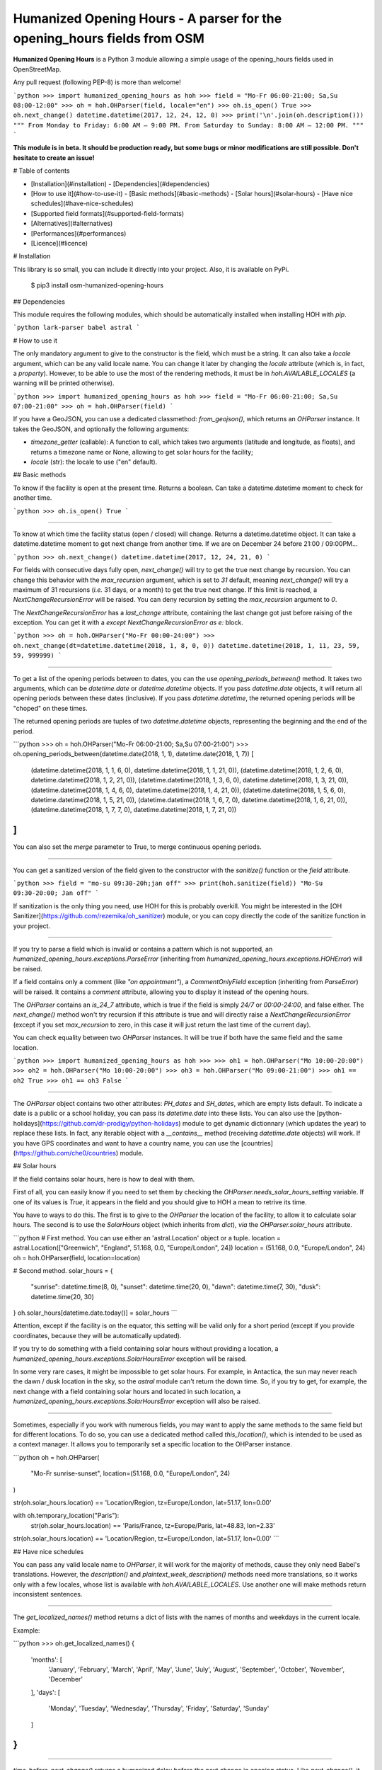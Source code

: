 Humanized Opening Hours - A parser for the opening_hours fields from OSM
========================================================================

**Humanized Opening Hours** is a Python 3 module allowing a simple usage of the opening_hours fields used in OpenStreetMap.

Any pull request (following PEP-8) is more than welcome!

```python
>>> import humanized_opening_hours as hoh
>>> field = "Mo-Fr 06:00-21:00; Sa,Su 08:00-12:00"
>>> oh = hoh.OHParser(field, locale="en")
>>> oh.is_open()
True
>>> oh.next_change()
datetime.datetime(2017, 12, 24, 12, 0)
>>> print('\n'.join(oh.description()))
"""
From Monday to Friday: 6:00 AM – 9:00 PM.
From Saturday to Sunday: 8:00 AM – 12:00 PM.
"""
```

**This module is in beta. It should be production ready, but some bugs or minor modifications are still possible. Don't hesitate to create an issue!**

# Table of contents

- [Installation](#installation)
  - [Dependencies](#dependencies)
- [How to use it](#how-to-use-it)
  - [Basic methods](#basic-methods)
  - [Solar hours](#solar-hours)
  - [Have nice schedules](#have-nice-schedules)
- [Supported field formats](#supported-field-formats)
- [Alternatives](#alternatives)
- [Performances](#performances)
- [Licence](#licence)

# Installation

This library is so small, you can include it directly into your project.
Also, it is available on PyPi.

    $ pip3 install osm-humanized-opening-hours

## Dependencies

This module requires the following modules, which should be automatically installed when installing HOH with `pip`.

```python
lark-parser
babel
astral
```

# How to use it

The only mandatory argument to give to the constructor is the field, which must be a string.
It can also take a `locale` argument, which can be any valid locale name. You can change it later by changing the `locale` attribute (which is, in fact, a `property`).
However, to be able to use the most of the rendering methods, it must be in `hoh.AVAILABLE_LOCALES` (a warning will be printed otherwise).

```python
>>> import humanized_opening_hours as hoh
>>> field = "Mo-Fr 06:00-21:00; Sa,Su 07:00-21:00"
>>> oh = hoh.OHParser(field)
```

If you have a GeoJSON, you can use a dedicated classmethod: `from_geojson()`, which returns an `OHParser` instance.
It takes the GeoJSON, and optionally the following arguments:

- `timezone_getter` (callable): A function to call, which takes two arguments (latitude and longitude, as floats), and returns a timezone name or None, allowing to get solar hours for the facility;
- `locale` (str): the locale to use ("en" default).

## Basic methods

To know if the facility is open at the present time. Returns a boolean.
Can take a datetime.datetime moment to check for another time.

```python
>>> oh.is_open()
True
```

-----

To know at which time the facility status (open / closed) will change.
Returns a datetime.datetime object.
It can take a datetime.datetime moment to get next change from another time.
If we are on December 24 before 21:00 / 09:00PM...

```python
>>> oh.next_change()
datetime.datetime(2017, 12, 24, 21, 0)
```

For fields with consecutive days fully open, `next_change()` will try to get the true next change by recursion.
You can change this behavior with the `max_recursion` argument, which is set to `31` default, meaning `next_change()` will try a maximum of 31 recursions (*i.e.* 31 days, or a month) to get the true next change.
If this limit is reached, a `NextChangeRecursionError` will be raised.
You can deny recursion by setting the `max_recursion` argument to `0`.

The `NextChangeRecursionError` has a `last_change` attribute, containing the last change got just before raising of the exception.
You can get it with a `except NextChangeRecursionError as e:` block.

```python
>>> oh = hoh.OHParser("Mo-Fr 00:00-24:00")
>>> oh.next_change(dt=datetime.datetime(2018, 1, 8, 0, 0))
datetime.datetime(2018, 1, 11, 23, 59, 59, 999999)
```

-----

To get a list of the opening periods between to dates, you can the use `opening_periods_between()` method.
It takes two arguments, which can be `datetime.date` or `datetime.datetime` objects.
If you pass `datetime.date` objects, it will return all opening periods between these dates (inclusive).
If you pass `datetime.datetime`, the returned opening periods will be "choped" on these times.

The returned opening periods are tuples of two `datetime.datetime` objects, representing the beginning and the end of the period.

```python
>>> oh = hoh.OHParser("Mo-Fr 06:00-21:00; Sa,Su 07:00-21:00")
>>> oh.opening_periods_between(datetime.date(2018, 1, 1), datetime.date(2018, 1, 7))
[
    (datetime.datetime(2018, 1, 1, 6, 0), datetime.datetime(2018, 1, 1, 21, 0)),
    (datetime.datetime(2018, 1, 2, 6, 0), datetime.datetime(2018, 1, 2, 21, 0)),
    (datetime.datetime(2018, 1, 3, 6, 0), datetime.datetime(2018, 1, 3, 21, 0)),
    (datetime.datetime(2018, 1, 4, 6, 0), datetime.datetime(2018, 1, 4, 21, 0)),
    (datetime.datetime(2018, 1, 5, 6, 0), datetime.datetime(2018, 1, 5, 21, 0)),
    (datetime.datetime(2018, 1, 6, 7, 0), datetime.datetime(2018, 1, 6, 21, 0)),
    (datetime.datetime(2018, 1, 7, 7, 0), datetime.datetime(2018, 1, 7, 21, 0))
]
```

You can also set the `merge` parameter to True, to merge continuous opening periods.

-----

You can get a sanitized version of the field given to the constructor with the `sanitize()` function or the `field` attribute.

```python
>>> field = "mo-su 09:30-20h;jan off"
>>> print(hoh.sanitize(field))
"Mo-Su 09:30-20:00; Jan off"
```

If sanitization is the only thing you need, use HOH for this is probably overkill.
You might be interested in the [OH Sanitizer](https://github.com/rezemika/oh_sanitizer) module, or you can copy directly the code of the sanitize function in your project.

-----

If you try to parse a field which is invalid or contains a pattern which is not supported, an `humanized_opening_hours.exceptions.ParseError` (inheriting from `humanized_opening_hours.exceptions.HOHError`) will be raised.

If a field contains only a comment (like `"on appointment"`), a `CommentOnlyField` exception (inheriting from `ParseError`) will be raised.
It contains a `comment` attribute, allowing you to display it instead of the opening hours.

The `OHParser` contains an `is_24_7` attribute, which is true if the field is simply `24/7` or `00:00-24:00`, and false either.
The `next_change()` method won't try recursion if this attribute is true and will directly raise a `NextChangeRecursionError` (except if you set `max_recursion` to zero, in this case it will just return the last time of the current day).

You can check equality between two `OHParser` instances.
It will be true if both have the same field and the same location.

```python
>>> import humanized_opening_hours as hoh
>>> 
>>> oh1 = hoh.OHParser("Mo 10:00-20:00")
>>> oh2 = hoh.OHParser("Mo 10:00-20:00")
>>> oh3 = hoh.OHParser("Mo 09:00-21:00")
>>> oh1 == oh2
True
>>> oh1 == oh3
False
```

-----

The `OHParser` object contains two other attributes: `PH_dates` and `SH_dates`, which are empty lists default.
To indicate a date is a public or a school holiday, you can pass its `datetime.date` into these lists.
You can also use the [python-holidays](https://github.com/dr-prodigy/python-holidays) module to get dynamic dictionnary (which updates the year) to replace these lists.
In fact, any iterable object with a `__contains__` method (receiving `datetime.date` objects) will work.
If you have GPS coordinates and want to have a country name, you can use the [countries](https://github.com/che0/countries) module.

## Solar hours

If the field contains solar hours, here is how to deal with them.

First of all, you can easily know if you need to set them by checking the `OHParser.needs_solar_hours_setting` variable.
If one of its values is `True`, it appears in the field and you should give to HOH a mean to retrive its time.

You have to ways to do this.
The first is to give to the `OHParser` the location of the facility, to allow it to calculate solar hours.
The second is to use the `SolarHours` object (which inherits from `dict`), *via* the `OHParser.solar_hours` attribute.

```python
# First method. You can use either an 'astral.Location' object or a tuple.
location = astral.Location(["Greenwich", "England", 51.168, 0.0, "Europe/London", 24])
location = (51.168, 0.0, "Europe/London", 24)
oh = hoh.OHParser(field, location=location)

# Second method.
solar_hours = {
    "sunrise": datetime.time(8, 0), "sunset": datetime.time(20, 0),
    "dawn": datetime.time(7, 30), "dusk": datetime.time(20, 30)
}
oh.solar_hours[datetime.date.today()] = solar_hours
```

Attention, except if the facility is on the equator, this setting will be valid only for a short period (except if you provide coordinates, because they will be automatically updated).

If you try to do something with a field containing solar hours without providing a location, a `humanized_opening_hours.exceptions.SolarHoursError` exception will be raised.

In some very rare cases, it might be impossible to get solar hours.
For example, in Antactica, the sun may never reach the dawn / dusk location in the sky, so the `astral` module can't return the down time.
So, if you try to get, for example, the next change with a field containing solar hours and located in such location, a `humanized_opening_hours.exceptions.SolarHoursError` exception will also be raised.

-----

Sometimes, especially if you work with numerous fields, you may want to apply the same methods to the same field but for different locations.
To do so, you can use a dedicated method called `this_location()`, which is intended to be used as a context manager.
It allows you to temporarily set a specific location to the OHParser instance.

```python
oh = hoh.OHParser(
    "Mo-Fr sunrise-sunset",
    location=(51.168, 0.0, "Europe/London", 24)
)

str(oh.solar_hours.location) == 'Location/Region, tz=Europe/London, lat=51.17, lon=0.00'

with oh.temporary_location("Paris"):
    str(oh.solar_hours.location) == 'Paris/France, tz=Europe/Paris, lat=48.83, lon=2.33'

str(oh.solar_hours.location) == 'Location/Region, tz=Europe/London, lat=51.17, lon=0.00'
```

## Have nice schedules

You can pass any valid locale name to `OHParser`, it will work for the majority of methods, cause they only need Babel's translations.
However, the `description()` and `plaintext_week_description()` methods need more translations, so it works only with a few locales, whose list is available with `hoh.AVAILABLE_LOCALES`.
Use another one will make methods return inconsistent sentences.

-----

The `get_localized_names()` method returns a dict of lists with the names of months and weekdays in the current locale.

Example:

```python
>>> oh.get_localized_names()
{
    'months': [
        'January', 'February', 'March',
        'April', 'May', 'June', 'July',
        'August', 'September', 'October',
        'November', 'December'
    ],
    'days': [
        'Monday', 'Tuesday', 'Wednesday',
        'Thursday', 'Friday', 'Saturday',
        'Sunday'
    ]
}
```

-----

`time_before_next_change()` returns a humanized delay before the next change in opening status.
Like `next_change()`, it can take a `datetime.datetime` moment to get next change from another time.

```python
>>> oh.time_before_next_change()
"in 3 hours"
>>> oh.time_before_next_change(word=False)
"3 hours"
```

-----

`description()` returns a list of strings (sentences) describing the whole field.

```python
# Field: "Mo-Fr 10:00-19:00; Sa 10:00-12:00; Dec 25 off"
>>> print(oh.description())
['From Monday to Friday: 10:00 AM – 7:00 PM.', 'On Saturday: 10:00 AM – 12:00 PM.', 'December 25: closed.']
>>> print('\n'.join(oh.description()))
"""
From Monday to Friday: 10:00 AM – 7:00 PM.
On Saturday: 10:00 AM – 12:00 PM.
December 25: closed.
"""
```

-----

`plaintext_week_description()` returns a plaintext description of the opening periods of a week.
This method takes a `year` and a `weeknumber` (both `int`).
You can also specify the first day of the week with the `first_weekday` parameter (as `int`).
Its default value is `0`, meaning "Monday".

It can also take no parameter, so the described week will be the current one.

```python
>>> print(oh.plaintext_week_description(year=2018, weeknumber=1, first_weekday=0))
"""
Monday: 8:00 AM – 7:00 PM
Tuesday: 8:00 AM – 7:00 PM
Wednesday: 8:00 AM – 7:00 PM
Thursday: 8:00 AM – 7:00 PM
Friday: 8:00 AM – 7:00 PM
Saturday: 8:00 AM – 12:00 PM
Sunday: closed
"""
```

This method uses the `days_of_week()` function to get the datetimes of the days of the requested week.
It is accessible directly through the HOH namespace, and takes the same parameters.

-----

`get_day()` returns a `Day` object, which contains opening periods and useful methods for a day.
It can take a `datetime.date` argument to get the day you want.

The returned object contains the following attributes.

- `ohparser` (OHParser) : the OHParser instance where the object come from;
- `date` (datetime.date) : the date of the day;
- `weekday_name` (str) : the name of the day (ex: "Monday");
- `timespans` : (list[ComputedTimeSpan]) : the computed timespans of the day (containing `datetime.datetime` objects);
- `locale` (babel.Locale) : the locale given to OHParser.

Attention, the `datetime.datetime` objects in the computed timespans may be in another day, if it contains a period which spans over midnight (like `Mo-Fr 20:00-02:00`).

# Supported field formats

Here are the field formats officialy supported and tested (examples).

```
24/7
Mo 10:00-20:00
Mo-Fr 10:00-20:00
Sa,Su 10:00-20:00
Su,PH off  # or "closed"
10:00-20:00
20:00-02:00
sunrise-sunset  # or "dawn" / "dusk"
(sunrise+01:00)-20:00
Jan 10:00-20:00
Jan-Feb 10:00-20:00
Jan,Dec 10:00-20:00
Jan Mo 10:00-20:00
Jan,Feb Mo 10:00-20:00
Jan-Feb Mo 10:00-20:00
Jan Mo-Fr 10:00-20:00
Jan,Feb Mo-Fr 10:00-20:00
Jan-Feb Mo-Fr 10:00-20:00
SH Mo 10:00-20:00
SH Mo-Fr 10:00-20:00
easter 10:00-20:00
SH,PH Mo-Fr 10:00-20:00
SH,PH Mo-Fr,Su 10:00-20:00
Jan-Feb,Aug Mo-Fr,Su 10:00-20:00
week 1 Mo 09:00-12:00
week 1-10 Su 09:00-12:00
week 1-10/2 Sa-Su 09:00-12:00
2018 Mo-Fr 10:00-20:00
2018-2022 Mo-Fr 10:00-20:00
2018-2022/2 Mo-Fr 10:00-20:00
```

The following formats are NOT supported yet and their parsing will raise a ParseError.

```
Su[1] 10:00-20:00
easter +1 day 10:00-20:00
easter +2 days 10:00-20:00
Mo-Fr 10:00+
Mo-Fr 10:00,12:00,20:00  # Does not support points in time.
```

For fields like `24/7; Su 10:00-13:00 off`, Sundays are considered as entirely closed.
This should be fixed in a later version.

# Alternatives

If you want to parse `opening_hours` fields but HOH doesn't fit your needs, here are a few other libraries which might interest you.

- [opening_hours.js](https://github.com/opening-hours/opening_hours.js/tree/master): The main library to parse these fields, but written in JS.
- [pyopening_hours](https://github.com/opening-hours/pyopening_hours): A Python implementation of the previous library.
- [simple-opening-hours](https://github.com/ubahnverleih/simple-opening-hours): Another small JS library which can parse simple fields.

# Performances

HOH uses the module [Lark](https://github.com/erezsh/lark) (with the Earley parser) to parse the fields.

It is very optimized (about 20 times faster) for the simplest fields (like `Mo-Fr 10:00-20:00`), so their parsing will be very fast:

- 0.0002 seconds for a single field;
- 0.024 seconds for a hundred;
- 0.24 seconds for a thousand.

For more complex fields (like `Jan-Feb Mo-Fr 08:00-19:00`), the parsing is slower:

- 0.006 seconds for a single field;
- 0.62 seconds for a hundred;
- 6 seconds for a thousand.

# Licence

This module is published under the AGPLv3 license, the terms of which can be found in the [LICENCE](LICENCE) file.


